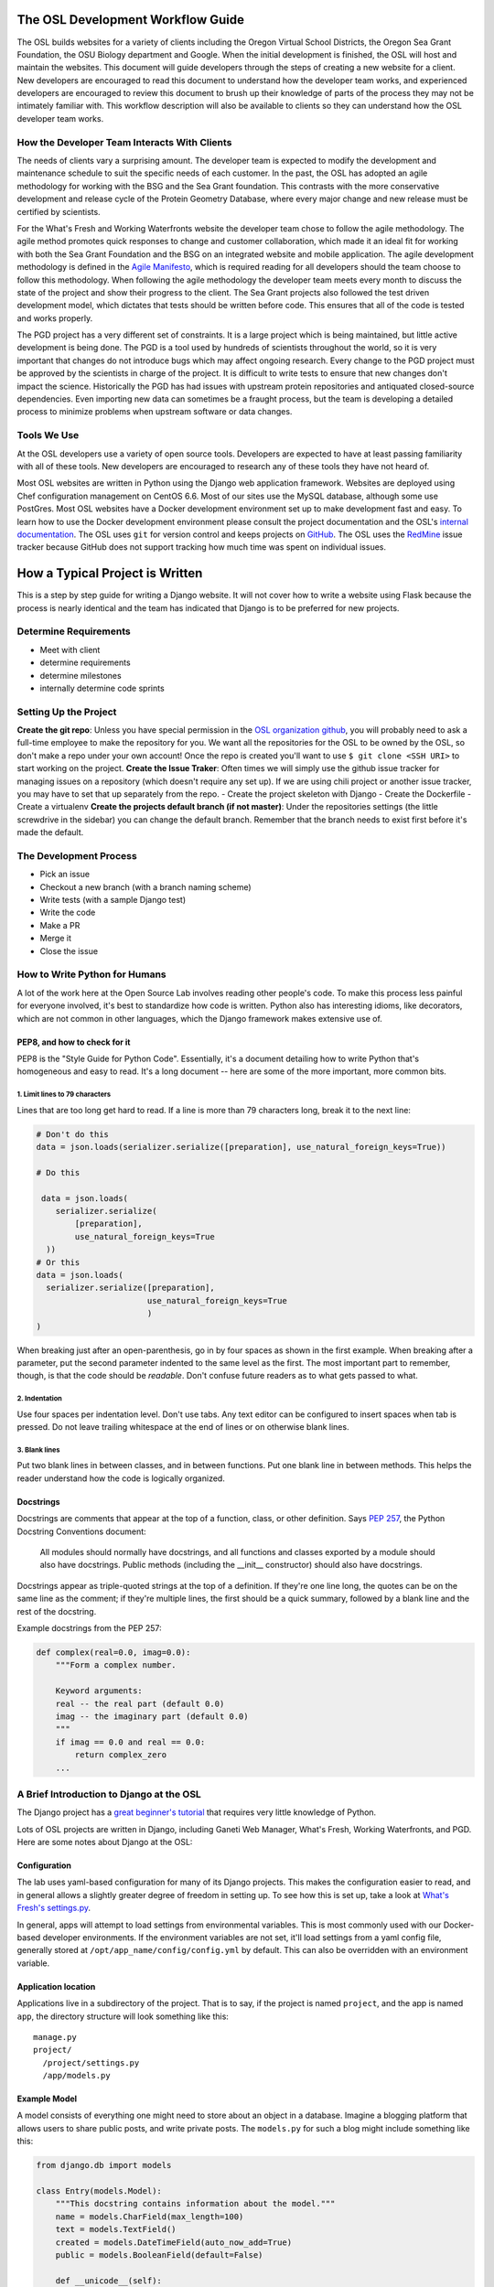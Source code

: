 
.. _osl-development-process:

The OSL Development Workflow Guide
==================================

The OSL builds websites for a variety of clients including the Oregon Virtual
School Districts, the Oregon Sea Grant Foundation, the OSU Biology department
and Google. When the initial development is finished, the OSL will host and
maintain the websites. This document will guide developers through the steps of
creating a new website for a client. New developers are encouraged to read this
document to understand how the developer team works, and experienced developers
are encouraged to review this document to brush up their knowledge of parts of
the process they may not be intimately familiar with. This workflow description
will also be available to clients so they can understand how the OSL developer
team works.

How the Developer Team Interacts With Clients
---------------------------------------------
The needs of clients vary a surprising amount. The developer team is expected
to modify the development and maintenance schedule to suit the specific needs
of each customer. In the past, the OSL has adopted an agile methodology for
working with the BSG and the Sea Grant foundation. This contrasts with the more
conservative development and release cycle of the Protein Geometry Database,
where every major change and new release must be certified by scientists.

For the What's Fresh and Working Waterfronts website the developer team chose
to follow the agile methodology. The agile method promotes quick responses to
change and customer collaboration, which made it an ideal fit for working with
both the Sea Grant Foundation and the BSG on an integrated website and mobile
application. The agile development methodology is defined in the `Agile
Manifesto`_, which is required reading for
all developers should the team choose to follow this methodology. When
following the agile methodology the developer team meets every month to
discuss the state of the project and show their progress to the client. The Sea
Grant projects also followed the test driven development model, which dictates
that tests should be written before code. This ensures that all of the code is
tested and works properly.

The PGD project has a very different set of constraints. It is a large project
which is being maintained, but little active development is being done. The PGD
is a tool used by hundreds of scientists throughout the world, so it is very
important that changes do not introduce bugs which may affect ongoing research.
Every change to the PGD project must be approved by the scientists in charge of
the project. It is difficult to write tests to ensure that new changes don't
impact the science. Historically the PGD has had issues with upstream protein
repositories and antiquated closed-source dependencies. Even importing new data
can sometimes be a fraught process, but the team is developing a detailed
process to minimize problems when upstream software or data changes.

.. _Agile Manifesto: http://www.agilemanifesto.org/

Tools We Use
------------
At the OSL developers use a variety of open source tools. Developers are
expected to have at least passing familiarity with all of these tools. New
developers are encouraged to research any of these tools they have not heard
of.

Most OSL websites are written in Python using the Django web application
framework. Websites are deployed using Chef configuration management on CentOS
6.6. Most of our sites use the MySQL database, although some use PostGres.
Most OSL websites have a Docker development environment set up to make
development fast and easy. To learn how to use the Docker development
environment please consult the project documentation and the OSL's `internal
documentation`_.
The OSL uses ``git`` for version control and keeps projects on
GitHub_. The OSL uses the RedMine_ issue tracker because GitHub does not
support tracking how much time was spent on individual issues.

.. _internal documentation: https://docs.osuosl.org/development/docker-dev-environments.html
.. _GitHub: https://github.com/osuosl
.. _RedMine: https://code.osuosl.org

How a Typical Project is Written
================================
This is a step by step guide for writing a Django website. It will not cover
how to write a website using Flask because the process is nearly identical and
the team has indicated that Django is to be preferred for new projects.

Determine Requirements
----------------------
- Meet with client
- determine requirements
- determine milestones
- internally determine code sprints

Setting Up the Project
----------------------

**Create the git repo**: Unless you have special permission in the `OSL
organization github <https://github.com/osuosl>`_, you will probably
need to ask a full-time employee to make the repository for you.  We
want all the repositories for the OSL to be owned by the OSL, so don't
make a repo under your own account! Once the repo is created you'll
want to use ``$ git clone <SSH URI>`` to start working on the project.
**Create the Issue Traker**: Often times we will simply use the github
issue tracker for managing issues on a repository (which doesn't
require any set up). If we are using
chili project or another issue tracker, you may have to set that
up separately from the repo. 
- Create the project skeleton with Django
- Create the Dockerfile
- Create a virtualenv
**Create the projects default branch (if not master)**: Under the 
repositories settings (the little screwdrive in the sidebar) you can
change the default branch.  Remember that the branch needs to exist 
first before it's made the default.

The Development Process
-----------------------
- Pick an issue
- Checkout a new branch (with a branch naming scheme)
- Write tests (with a sample Django test)
- Write the code
- Make a PR
- Merge it
- Close the issue

How to Write Python for Humans
------------------------------

A lot of the work here at the Open Source Lab involves reading other people's
code. To make this process less painful for everyone involved, it's best to
standardize how code is written. Python also has interesting idioms, like
decorators, which are not common in other languages, which the Django framework
makes extensive use of.


PEP8, and how to check for it
~~~~~~~~~~~~~~~~~~~~~~~~~~~~~

PEP8 is the "Style Guide for Python Code". Essentially, it's a document
detailing how to write Python that's homogeneous and easy to read. It's a long
document -- here are some of the more important, more common bits.

1. Limit lines to 79 characters
```````````````````````````````

Lines that are too long get hard to read. If a line is more than 79
characters long, break it to the next line:

.. code-block:: python

  # Don't do this
  data = json.loads(serializer.serialize([preparation], use_natural_foreign_keys=True))

  # Do this

   data = json.loads(
      serializer.serialize(
          [preparation],
          use_natural_foreign_keys=True
    ))
  # Or this
  data = json.loads(
    serializer.serialize([preparation],
                         use_natural_foreign_keys=True
                         )
  )


When breaking just after an open-parenthesis, go in by four spaces as shown
in the first example. When breaking after a parameter, put the second parameter
indented to the same level as the first. The most important part to remember,
though, is that the code should be *readable*. Don't confuse future readers as
to what gets passed to what.

2. Indentation
``````````````

Use four spaces per indentation level. Don't use tabs. Any text editor
can be configured to insert spaces when tab is pressed. Do not leave trailing
whitespace at the end of lines or on otherwise blank lines.

3. Blank lines
``````````````

Put two blank lines in between classes, and in between functions. Put one blank
line in between methods. This helps the reader understand how the code is
logically organized.

Docstrings
~~~~~~~~~~

Docstrings are comments that appear at the top of a function, class, or other
definition. Says `PEP 257`_, the Python Docstring Conventions document:

  All modules should normally have docstrings, and all functions and classes
  exported by a module should also have docstrings. Public methods (including
  the __init__ constructor) should also have docstrings.

Docstrings appear as triple-quoted strings at the top of a definition. If
they're one line long, the quotes can be on the same line as the comment; if
they're multiple lines, the first should be a quick summary, followed by a
blank line and the rest of the docstring.

.. _PEP 257: https://www.python.org/dev/peps/pep-0257/

Example docstrings from the PEP 257:

.. code-block:: python

  def complex(real=0.0, imag=0.0):
      """Form a complex number.

      Keyword arguments:
      real -- the real part (default 0.0)
      imag -- the imaginary part (default 0.0)
      """
      if imag == 0.0 and real == 0.0:
          return complex_zero
      ...

A Brief Introduction to Django at the OSL
-----------------------------------------

The Django project has a `great beginner's tutorial`_ that requires very little
knowledge of Python.

.. _great beginner's tutorial: https://docs.djangoproject.com/en/dev/intro/tutorial01/

Lots of OSL projects are written in Django, including Ganeti Web Manager,
What's Fresh, Working Waterfronts, and PGD. Here are some notes about Django
at the OSL:

Configuration
~~~~~~~~~~~~~

The lab uses yaml-based configuration for many of its Django projects. This
makes the configuration easier to read, and in general allows a slightly greater
degree of freedom in setting up. To see how this is set up, take a look at
`What's Fresh's settings.py`_.

.. _What's Fresh's settings.py: https://github.com/osu-cass/whats-fresh-api/blob/master/whats_fresh/settings.py

In general, apps will attempt to load settings from environmental variables.
This is most commonly used with our Docker-based developer environments. If
the environment variables are not set, it'll load settings from a yaml config
file, generally stored at ``/opt/app_name/config/config.yml`` by default. This
can also be overridden with an environment variable.

Application location
~~~~~~~~~~~~~~~~~~~~

Applications live in a subdirectory of the project. That is to say, if the project
is named ``project``, and the app is named ``app``, the directory structure will
look something like this::

  manage.py
  project/
    /project/settings.py
    /app/models.py

Example Model
~~~~~~~~~~~~~

A model consists of everything one might need to store about an object in a
database. Imagine a blogging platform that allows users to share public posts,
and write private posts. The ``models.py`` for such a blog might include
something like this:

.. code-block:: python

  from django.db import models

  class Entry(models.Model):
      """This docstring contains information about the model."""
      name = models.CharField(max_length=100)
      text = models.TextField()
      created = models.DateTimeField(auto_now_add=True)
      public = models.BooleanField(default=False)

      def __unicode__(self):
          """Returns Entry's name

          The __unicode__ function allows Django to print which object
          is being dealt with. It uses this when it prints the object,
          or just put the object in the template.
          """
          return self.name


Example View
~~~~~~~~~~~~

Imagine the same blog platform from before. The following view might be used
to view the details of an entry:

.. code-block:: python

  def entry(request, id=None):
      """ /entry/<id> method. Handles private/public entry page requests

      If the user is authenticated, this returns the details page for the
      requested entry. If the user is not authenticated, and it is a private
      post, the user is redirected to the login page.
      """
      entry = get_object_or_404(Entry, pk=id)
      if not entry.public and not request.user.is_authenticated():
          return HttpResponseRedirect(reverse('login'))
      return render(request, 'entry.html', {'entry': entry})

Here's another example view, this one used to create new Entries. Note that
this view can handle both GET requests, which are for the form before it's
been filled out, and POST requests, which save the form.

.. code-block:: python

  @login_required
  def new(request):
      """/entry/new. Handles new entry creation for auth'd users

      The form for creating a new entry. On a GET request, this returns the
      form that can be used to save the entry. On a POST request, it checks
      the validity of the form, and if it's valid, saves and redirects the
      user to its details page.
      """
      form = EntryForm(request.POST or None)
      if form.is_valid():
          entry = form.save()
          return HttpResponseRedirect(
              reverse('entry-details',
                      kwargs={'id': entry.id}))
      return render(request, 'new.html', {'form': EntryForm})

Notice the ``@login_required`` above the view function. This is a decorator,
a special Python function that "wraps" the function it's above. In this case,
Django's login_required decorator is being used. This decorator will make sure
the user is authenticated before running the view, and if they are not, will
redirect them to the login page.


Automated testing with Travis
~~~~~~~~~~~~~~~~~~~~~~~~~~~~~

Automated testing with Travis CI is an incredibly powerful tool. Travis is a
continuous integration tool, meaning it's designed to run every time someone
pushes commits to a repository. In our case, it integrates directly into GitHub
and runs all of our tests, allowing code reviewers to see if a pull request
breaks something, or if a merge went horribly, horribly wrong.

To set up Travis CI, make a ``.travis.yml`` file in the root of the repository.
It should look something like this::

  language: python
  python:
    - "2.7"
  # command to install dependencies
  install:
    - "python setup.py develop"
    - "pip install flake8"
  # command to run tests
  script:
    - flake8 working_waterfronts/
    - django-admin test working_waterfronts --settings="working_waterfronts.settings"
  addons:
    postgresql: "9.3"
  before_script:
    - psql -c 'create database working_waterfronts;' -U postgres
    - psql -U postgres -c "create extension postgis;" working_waterfronts

Any command put in the ``before_script`` will be run. This allows us to create
database and extension needed for the app. The ``script`` is the actual test
run itself. If either command fails, the "build" will fail, and Travis will
report that it is not safe to merge.

Using the flake8 Python Linter in CI forces the team to keep code clean and
easy to read.

How to Git Out of a Tight Corner
--------------------------------
Git is a powerful tool which is generally easy to use, but sometimes it is
possible to wind up in a weird state. This section of the document describes
some intermediate level features of git which may be useful to the developer
team. Developers may also want to read `tricks for configuring git
<configuring_git.html>`_.


When to Use the Powers of the Force
~~~~~~~~~~~~~~~~~~~~~~~~~~~~~~~~~~~
Sometimes changes are made which affect the past history of the local branch,
and when these changes are pushed to GitHub or another git server they will be
rejected because the history on the server does not match the local history. A
common example is rebasing a branch to pick up new changes, which is detailed
further in the next section. The server can be made to accept these changes
with the ``--force`` flag, but be careful! Force pushing is a dangerous
operation which will permanently rewrite history on the server. Junior
developers should consult more experienced colleagues before force pushing.

Developers must always use a fully qualified push command when force pushing,
naming both the git remote and branch. To force push to a branch named
``branch`` run

.. code:: bash

	git push --force origin branch

Do NOT run

.. code:: bash

	git push --force

Resolving Merge Conflicts
~~~~~~~~~~~~~~~~~~~~~~~~~
Merge conflicts are an unfortunate reality when working with peers on a large
code base. They are easy to fix, but they must be fixed with care as the
functionality of the code may be unintentionally changed. Always run tests
before pushing a branch which had merge conflicts. Merge conflicts can happen
when running ``git merge source_branch`` and when pulling or rebasing.

Git denotes merge conflicts with a series of angle brackets. After each series
of angle brackets is the name of the commit where the changes came from. In
this case, the code in the HEAD revision is older than the other revision, so
the code between ``<< HEAD`` and the equal signs should be removed. The line
with the angle brackets and the newer commit hash should also be removed. This
cannot be done automatically because git doesn't know which lines to include,
or whether some combination of the lines should be included.

.. code:: python

	<<<<<<< HEAD
			sortx_sql = sortx.aggregate.as_sql(qn, cn)
			sorty_sql = sorty.aggregate.as_sql(qn, cn)
	=======
			sortx_sql = sortx.aggregate.as_sql(qn, cn)[0]
			sorty_sql = sorty.aggregate.as_sql(qn, cn)[0]
	>>>>>>> 692b8936b466d8c651bb1ab39e96ca98c7c4714b

To resolve merge conflicts when running ``git merge``, add the files which were
corrected, and then commit. That commit will have its title automatically
generated -- do not change the title, but feel free to add more details to the
body of the commit about why the merge is happening.

Always run ``git grep '<<<'`` and ``git grep '>>>'`` before pushing code after
a merg conflict and run tests. It is possible that some merge related code
escaped notice, and this should be fixed as soon as possible.

Rebasing and Squashing Commits
~~~~~~~~~~~~~~~~~~~~~~~~~~~~~~
Often a developer will check out a new branch and while they are working on the
branch different changes will be merged into develop. To pick up changes on
develop, check out the working branch and run the following:

.. code:: bash

	$ git checkout fancy-changes
	$ git rebase develop

This will add all of the changes merged into develop since the branches
diverged onto ``fancy-new-changes``.

Sometimes a series of commits should be combined into one large commit. This
can be useful when there were many "work in progress" commits which do not need
to clutter the git history. This is called squashing commits. First, find the
oldest commit hash which should be squashed using ``git log``, in this example
``abcde12345``. Then run:

.. code:: bash

	$ git rebase -i abcde12345 # i stands for interactive

Git will open up the editor and provide detailed instructions on how to choose
which commits to keep or combine.

Cherry Picking
~~~~~~~~~~~~~~
Sometimes it will be necessary to move several commits from one branch to
another. This can be achieved simply by using ``git cherry-pick``. First, check
out the branch which the commits will be moved to. Then, find the hash
representing the commit using ``git log --all``, for example ``abcde12345``,
and run:

.. code:: shell

	$ git cherry-pick abcde2345

This will add commit ``abcde12345`` to the current branch.


When Disaster Strikes
~~~~~~~~~~~~~~~~~~~~~
On occasion disaster will strike, and it will appear that all has been lost. It
is important not to panic, such mistakes can often be resolved. As long as the
``.git`` folder is intact, git keeps a log of the changes made to the
repository. If a change is made which affects git history, the hash of the
commit previous to the change will be stored in the special file
``.git/ORIG_HEAD``, for instance ``absde12345``. To go back to that commit, run
``git reset abcde12345``.

Miscellaneous Git Tips
~~~~~~~~~~~~~~~~~~~~~~

* To undo the last commit, run ``git reset HEAD~1``.
* To amend the last commit *which has not been pushed* and fix anything which
  was forgotten, first add any files which were changed or forgotten, then run
  ``git commit --amend``.
* To add part of a file, use ``git add -p`` and follow the interactive
  instructions.
* To delete a remote branch named ``branch``, run ``git push origin :branch``
* To get a pretty view of git history, run ``git log --graph --all``.
  Some developers alias this to ``git-net``.


Common Python Errors and How to Fix Them
----------------------------------------
- I can't think of any...

Writing the Chef Cookbook
-------------------------

- Pretty much the same as the rest of the project
- Setting up test kitchen (link to updated internal chef docs)
- Create the git repo
- Create the issue tracker
- Create the project skeleton with Berks


Writing Chef Tests
------------------

Just like Python code, tests are required for Chef cookbooks. Tests will help
ensure that new changes don't accidentally break existing functionality in
unexpected ways. Chef tests generally fall into two categories, unit testing
with ChefSpec, and integration testing with ServerSpec.

Test Kitchen
~~~~~~~~~~~~
`Test Kitchen`_ provides a standardized environment in which to develop
infrastructure code. Test kitchen can spin up a virtual machine on the
OpenStack cluster or locally using Vagrant. Test kitchen will converge the chef
cookbook and run any Serverspec_ and Chefspec_ tests. To start using test
kitchen with a cookbook, run the following:

.. code:: bash

    $ kitchen init
          create  .kitchen.yml
          create  test/integration/default
    Successfully installed kitchen-vagrant-0.15.0
    Parsing documentation for kitchen-vagrant-0.15.0
    1 gem installed
    $ ls -a
    .  ..  .kitchen/  .kitchen.yml  test/

`kitchen init` will add a .kitchen.yml file, a .kitchen directory, and a test
directory. The .kitchen.yml file specifies how to create a given virtual
machine and which recipes to converge it with. Kitchen is configured for the
project, the following commands can be used:

.. code:: text

    $ kitchen converge      # Runs the cookbook in a given VM, similar to `vagrant up`.
    $ kitchen destroy       # Destroys the VM, similar to `vagrant destroy`.
    $ kitchen verify        # Runs a given test suite for the project.
    $ kitchen test          # Converges the cookbook, runs tests, then destroys the VM if the tests pass.

Often a project will need to be run on specific operating systems with
different recipes. These options are specified in the `.kitchen.yml` file. Most
projects will also have a `.kitchen.cloud.yml` file which instructs kitchen how
to spin up a virtual machine on OpenStack instead of using Vagrant.
More information about how the various options in this config file can be found
in the `Chef Documentation about kitchen`_.

.. _Chef Documentation about kitchen: https://docs.chef.io/config_yml_kitchen.html

Using Test Kitchen With OpenStack
~~~~~~~~~~~~~~~~~~~~~~~~~~~~~~~~~
Running Vagrant on the workstations is slow, and it is not uncommon for virtual
machines to hog resources or be killed and become corrupted. It's often faster
and easier to spin up virtual machines on the Lab's OpenStack cluster. The Lab
has extensive internal documentation on using `Test Kitchen with OpenStack`_.
After setting everything up, test kitchen will be just as easy to use, and
tests will run much faster.

.. _Test Kitchen with OpenStack: https://docs.osuosl.org/software/openstack/openstack_test_kitchen.html

ServerSpec Tests
~~~~~~~~~~~~~~~~
Serverspec_ is used to do `integration testing`_, that is, testing how all of
the pieces/modules/code works together. It is an implementation of RSpec_
tests for chef/puppet deployment. Tests are written in a declarative style to
check whether the cookbook put all the files in the right places, installed the
right packages, started the right daemons, etc. Here's a quick example from
their docs:

.. code:: ruby

    # In the file spec/target.example.jp/http_spec.rb
    # A typical ServerSpec test

    require 'spec_helper'

    describe '<name of the resource being tested>' do
      # tests ...
    end

Read the `Serverspec docs`_ for more info.

ChefSpec Tests
~~~~~~~~~~~~~~
Chefspec_ is used for `Unit Testing`_ which tests individual parts of
a Light Weight Resource Provider (see section below for more info on what a
LWRP is). Here's an example of a unit test from the yum chef cookbook:

.. code:: ruby

    require 'spec_helper'

    describe 'yum::default' do
      let(:chef_run) { ChefSpec::Runner.new.converge(described_recipe) }

      it 'creates yum_globalconfig[/etc/yum.conf]' do
        expect(chef_run).to create_yum_globalconfig('/etc/yum.conf')
      end

    end

Chef Linters
~~~~~~~~~~~~
Chef cookbooks need to be checked just like Python code to ensure they follow
style guidelines.


**Rubocop_** is a Ruby static code analyzer. Out of the box it will enforce
many of the guidelines outlined in the community `Ruby Style Guide`_. When
`rubocop` is run, it will lint the code, display errors, and describe how to
fix them. Rubocop can automatically fix many style errors, but this process is
not perfect and can lead to subtle bugs. Rubocop errors should generally be
fixed manually.

Some projects may also include a `.rubocop.yml`_ file for explicitly excluding
or including files to be analyzed by Rubocop.

**`Foodcritic`_** is a linter, like Rubocop, but it enforces style guidelines
specific to Chef cookbooks.  Foodcritic will check for conformance to `rules`_
outlined by the Chef community, such as FC002_

.. code:: bash

	$ foodcritic .
	FC002: Avoid string interpolation where not required:
	./providers/gunicorn.rb:89

.. code:: ruby

	# Don't do this:
	gunicorn_command = new_resource.virtualenv.nil? ? "gunicorn" :
	 "#{::File.join(new_resource.virtualenv, "bin    ", "gunicorn")}"
	# Do this instead:
	gunicorn_command = new_resource.virtualenv.nil? ? "gunicorn" :
	 ::File.join(new_resource.virtualenv, "bin    ", "gunicorn")



.. _Serverspec: http://serverspec.org/
.. _Serverspec docs: http://serverspec.org/tutorial.html
.. _Rake: http://docs.seattlerb.org/rake/
.. _Rubocop: http://batsov.com/rubocop/
.. _Ruby Style Guide: https://github.com/bbatsov/ruby-style-guide
.. _Test Kitchen: http://kitchen.ci/
.. _Rspec: http://rspec.info/
.. _integration testing: https://en.wikipedia.org/wiki/Integration_testing
.. _Unit Testing: https://en.wikipedia.org/wiki/Unit_testing
.. _Chefspec: http://sethvargo.github.io/chefspec/
.. _.rubocop.yml: https://github.com/osuosl-cookbooks/osl-haproxy/blob/master/.rubocop.yml
.. _Foodcritic: http://acrmp.github.io/foodcritic/
.. _rules: http://acrmp.github.io/foodcritic/

.. _FC002: http://acrmp.github.io/foodcritic/#FC002

How to Write a Recipe
---------------------

- How to add dependencies
- How to use a LWRP

How to Write a Light Weight Resource Provider
---------------------------------------------

A Light Weight Resource Provider, or LWRP, is a simple way to write custom
reusable components for configuration. For instance, one could copy a sysV init
file for apache into ``/etc/init.d`` in every cookbook which needs to setup
apache, or one could provide a resource which will set the status of the init
script, whether or not it is enabled etc., and automatically copies it over
for you.

.. code:: ruby

	service "apache" do
	  action [:enable]
	end

The implementation of an LWRP is split into two parts: a resource, which
declares the interface, and the provider, which is the logic executed when the
new resource is instantiated. LWRPs have a peculiar naming scheme which depends
both on the name of the cookbook and the name of the file. For instance, if the
``python-webapp`` cookbook has a provider in the file ``providers/common.rb``
and a resource in the file ``resources/common.rb`` it will have a LWRP called
``python_webapp_common``. It can be used like this:


.. code:: ruby

	python_webapp_common 'name goes here' do
	  # set attributes in here
	end

Note that if the LWRP is called ``default``, and has files in similar places,
the name of the LWRP will be ``python_webapp``.

How to Write a Resource
~~~~~~~~~~~~~~~~~~~~~~~

Resources are ruby files placed under the ``resources`` directory. Resources
define the attributes and default actions for an LWRP. Each attribute is a
hash, with a name, such as ``:path``, a ``'kind_of'``, which defines the type
of the attribute, and an optional default value. A resource should also specify
a default action.

.. code:: ruby

	# Put this file in resources/default.rb
	default_action :install

	attribute :path, 'kind_of' => String, 'default' => '/'
	attribute :on, 'kind_of' => [TrueClass, FalseClass], 'default' => true

How to Write a Provider
~~~~~~~~~~~~~~~~~~~~~~~

An LWRP needs a provider for each of its actions. A provider can have arbitrary
ruby code, and will likely use several other LWRPs. Often, the LWRP should
indicate that the resource was updated by the last action.


.. code:: ruby

	action :install do
	  if new_resource.on
	    # do things
	  end
	  # Create a file at the path using the file LWRP only if the on attribute
	  # is set
	  file "#{new_resource.path}/some_file" do
	    only_if { new_resource.on }
	    action :create
	  end
	  new_resource.updated_by_last_action(true)
	end


Common Chef Errors and How to Fix Them
--------------------------------------

Google Summer of Code
---------------------
The OSL has been part of the `GSoC
<https://www.google-melange.com/gsoc/homepage/google/gsoc2015>`_ since 2006.
This program has linked thousands of students from around the world with hundreds
of open source projects resulting in millions of lines of additional code.
Just about every development project at the OSL is available for students around
the world to join, as long as qualified mentors are available for the duration
of the program.  Any devs contributing to projects that are also being worked
on by a GSoC student should keep the following things in mind:

- The student is new.
  Their skillsets may not be as strong as other devs in areas like source
  control, documentation, IRC etiquette or deployment.  Patience and
  understanding will be greatly appreciated.  Help them become the kind of
  developer and team member the OSL would want to hire.
- Coordinate big changes with mentors.
  If the project has significant changes on the horizon, fellow devs should
  keep the mentor up-to-date on those changes to keep from blindsiding the
  student.  It is hard enough for the student to learn a new workflow;
  minimizing "surprises" is just common courtesy.
